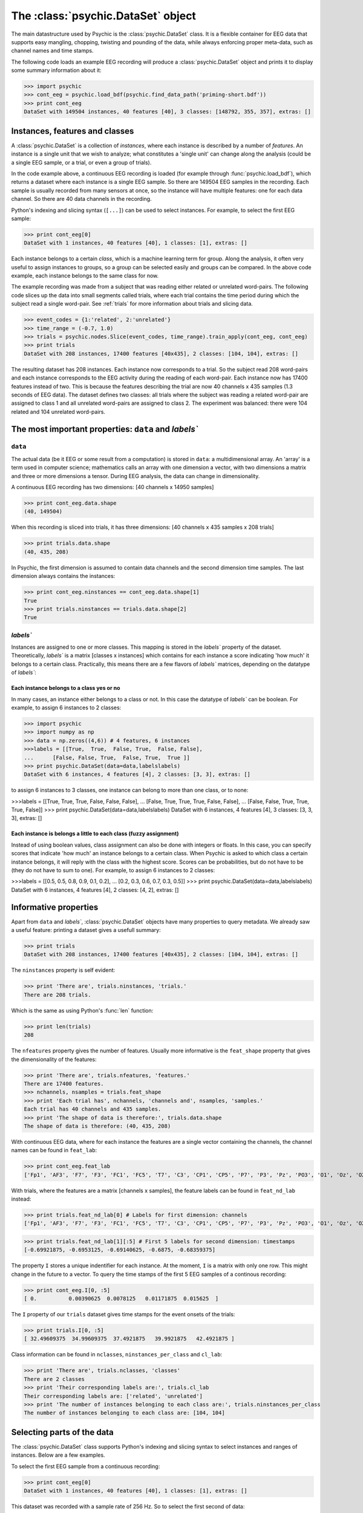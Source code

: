 The :class:`psychic.DataSet` object
=================================

The main datastructure used by Psychic is the :class:`psychic.DataSet` class. It
is a flexible container for EEG data that supports easy mangling, chopping,
twisting and pounding of the data, while always enforcing proper meta-data,
such as channel names and time stamps. 

The following code loads an example EEG recording will produce a
:class:`psychic.DataSet` object and prints it to display some summary information
about it:

>>> import psychic
>>> cont_eeg = psychic.load_bdf(psychic.find_data_path('priming-short.bdf'))
>>> print cont_eeg
DataSet with 149504 instances, 40 features [40], 3 classes: [148792, 355, 357], extras: []

Instances, features and classes
-------------------------------

A :class:`psychic.DataSet` is a collection of *instances*, where each instance is
described by a number of *features*. An instance is a single unit that we wish to
analyze; what constitutes a 'single unit' can change along the analysis (could
be a single EEG sample, or a trial, or even a group of trials).

In the code example above, a continuous EEG recording is loaded (for example
through :func:`psychic.load_bdf`), which returns a dataset where each instance
is a single EEG sample. So there are 149504 EEG samples in the recording. Each
sample is usually recorded from many sensors at once, so the instance will have
multiple features: one for each data channel. So there are 40 data channels in
the recording.

Python's indexing and slicing syntax (``[...]``) can be used to select instances.
For example, to select the first EEG sample:

>>> print cont_eeg[0]
DataSet with 1 instances, 40 features [40], 1 classes: [1], extras: []

Each instance belongs to a certain *class*, which is a machine learning term
for group. Along the analysis, it often very useful to assign instances to
groups, so a group can be selected easily and groups can be compared. In the
above code example, each instance belongs to the same class for now.

The example recording was made from a subject that was reading either related
or unrelated word-pairs. The following code slices up the data into small
segments called trials, where each trial contains the time period during which
the subject read a single word-pair. See :ref:`trials` for more information
about trials and slicing data.

>>> event_codes = {1:'related', 2:'unrelated'}
>>> time_range = (-0.7, 1.0)
>>> trials = psychic.nodes.Slice(event_codes, time_range).train_apply(cont_eeg, cont_eeg)
>>> print trials
DataSet with 208 instances, 17400 features [40x435], 2 classes: [104, 104], extras: []

The resulting dataset has 208 instances. Each instance now corresponds to a
trial. So the subject read 208 word-pairs and each instance corresponds to the
EEG activity during the reading of each word-pair. Each instance now has 17400
features instead of two. This is because the features describing the trial are
now 40 channels x 435 samples (1.3 seconds of EEG data). The dataset defines
two classes: all trials where the subject was reading a related word-pair are
assigned to class 1 and all unrelated word-pairs are assigned to class 2. The
experiment was balanced: there were 104 related and 104 unrelated word-pairs.

The most important properties: ``data`` and `labels``
------------------------------------------------

``data``
+++++++

The actual data (be it EEG or some result from a computation) is stored in
``data``: a multidimensional array. An 'array' is a term used in computer science;
mathematics calls an array with one dimension a vector, with two dimensions a
matrix and three or more dimensions a tensor. During EEG analysis, the data
can change in dimensionality.

A continuous EEG recording has two dimensions: [40 channels x 14950 samples]

>>> print cont_eeg.data.shape
(40, 149504)

When this recording is sliced into trials, it has three dimensions: [40
channels x 435 samples x 208 trials]

>>> print trials.data.shape
(40, 435, 208)

In Psychic, the first dimension is assumed to contain data channels and the second
dimension time samples. The last dimension always contains the instances:

>>> print cont_eeg.ninstances == cont_eeg.data.shape[1]
True
>>> print trials.ninstances == trials.data.shape[2]
True

`labels``
+++++

Instances are assigned to one or more classes. This mapping is stored in the
`labels`` property of the dataset. Theoretically,  `labels`` is a matrix [classes x
instances] which contains for each instance a score indicating 'how much' it
belongs to a certain class. Practically, this means there are a few flavors of
`labels`` matrices, depending on the datatype of `labels``:

Each instance belongs to a class yes or no
##########################################

In many cases, an instance either belongs to a class or not. In this case the
datatype of `labels`` can be boolean. For example, to assign 6 instances to 2
classes:
    
>>> import psychic
>>> import numpy as np
>>> data = np.zeros((4,6)) # 4 features, 6 instances
>>>labels = [[True,  True,  False, True,  False, False],
...      [False, False, True,  False, True,  True ]]
>>> print psychic.DataSet(data=data,labelslabels)
DataSet with 6 instances, 4 features [4], 2 classes: [3, 3], extras: []

to assign 6 instances to 3 classes, one instance can belong to more than one
class, or to none:

>>>labels = [[True,  True,  True, False, False, False],
...      [False, True,  True, True,  False, False],
...      [False, False, True, True,  True,  False]]
>>> print psychic.DataSet(data=data,labelslabels)
DataSet with 6 instances, 4 features [4], 3 classes: [3, 3, 3], extras: []

Each instance is belongs a little to each class (fuzzy assignment)
##################################################################

Instead of using boolean values, class assignment can also be done with
integers or floats. In this case, you can specify scores that indicate 'how
much' an instance belongs to a certain class. When Psychic is asked to which
class a certain instance belongs, it will reply with the class with the highest
score. Scores can be probabilities, but do not have to be (they do not have to
sum to one). For example, to assign 6 instances to 2 classes:

>>>labels = [[0.5, 0.5, 0.8, 0.9, 0.1, 0.2],
...      [0.2, 0.3, 0.6, 0.7, 0.3, 0.5]]
>>> print psychic.DataSet(data=data,labelslabels)
DataSet with 6 instances, 4 features [4], 2 classes: [4, 2], extras: []

.. _informative:

Informative properties
----------------------

Apart from ``data`` and `labels``, :class:`psychic.DataSet` objects have many properties
to query metadata. We already saw a useful feature: printing a dataset gives a
usefull summary:

>>> print trials
DataSet with 208 instances, 17400 features [40x435], 2 classes: [104, 104], extras: []

The ``ninstances`` property is self evident:

>>> print 'There are', trials.ninstances, 'trials.'
There are 208 trials.

Which is the same as using Python's :func:`len` function:

>>> print len(trials)
208

The ``nfeatures`` property gives the number of features. Usually more informative is
the ``feat_shape`` property that gives the dimensionality of the features:

>>> print 'There are', trials.nfeatures, 'features.'
There are 17400 features.
>>> nchannels, nsamples = trials.feat_shape
>>> print 'Each trial has', nchannels, 'channels and', nsamples, 'samples.'
Each trial has 40 channels and 435 samples.
>>> print 'The shape of data is therefore:', trials.data.shape
The shape of data is therefore: (40, 435, 208)

With continuous EEG data, where for each instance the features are a single
vector containing the channels, the channel names can be found in ``feat_lab``:

>>> print cont_eeg.feat_lab
['Fp1', 'AF3', 'F7', 'F3', 'FC1', 'FC5', 'T7', 'C3', 'CP1', 'CP5', 'P7', 'P3', 'Pz', 'PO3', 'O1', 'Oz', 'O2', 'PO4', 'P4', 'P8', 'CP6', 'CP2', 'C4', 'T8', 'FC6', 'FC2', 'F4', 'F8', 'AF4', 'Fp2', 'Fz', 'Cz', 'EXG1', 'EXG2', 'EXG3', 'EXG4', 'EXG5', 'EXG6', 'EXG7', 'EXG8']

With trials, where the features are a matrix [channels x samples], the feature
labels can be found in ``feat_nd_lab`` instead:

>>> print trials.feat_nd_lab[0] # Labels for first dimension: channels
['Fp1', 'AF3', 'F7', 'F3', 'FC1', 'FC5', 'T7', 'C3', 'CP1', 'CP5', 'P7', 'P3', 'Pz', 'PO3', 'O1', 'Oz', 'O2', 'PO4', 'P4', 'P8', 'CP6', 'CP2', 'C4', 'T8', 'FC6', 'FC2', 'F4', 'F8', 'AF4', 'Fp2', 'Fz', 'Cz', 'EXG1', 'EXG2', 'EXG3', 'EXG4', 'EXG5', 'EXG6', 'EXG7', 'EXG8']

>>> print trials.feat_nd_lab[1][:5] # First 5 labels for second dimension: timestamps
[-0.69921875, -0.6953125, -0.69140625, -0.6875, -0.68359375]

The property ``I`` stores a unique indentifier for each instance. At the
moment, ``I`` is a matrix with only one row. This might change in the future to
a vector. To query the time stamps of the first 5 EEG samples of a continous recording:

>>> print cont_eeg.I[0, :5]
[ 0.          0.00390625  0.0078125   0.01171875  0.015625  ]

The ``I`` property of our ``trials`` dataset gives time stamps for the event onsets of
the trials:

>>> print trials.I[0, :5]
[ 32.49609375  34.99609375  37.4921875   39.9921875   42.4921875 ]

Class information can be found in ``nclasses``, ``ninstances_per_class`` and ``cl_lab``:

>>> print 'There are', trials.nclasses, 'classes'
There are 2 classes
>>> print 'Their corresponding labels are:', trials.cl_lab
Their corresponding labels are: ['related', 'unrelated']
>>> print 'The number of instances belonging to each class are:', trials.ninstances_per_class
The number of instances belonging to each class are: [104, 104]

Selecting parts of the data
---------------------------

The :class:`psychic.DataSet` class supports Python's indexing and slicing syntax to select
instances and ranges of instances. Below are a few examples.

To select the first EEG sample from a continuous recording:

>>> print cont_eeg[0]
DataSet with 1 instances, 40 features [40], 1 classes: [1], extras: []

This dataset was recorded with a sample rate of 256 Hz. So to select the first second of data:

>>> print cont_eeg[:256]
DataSet with 256 instances, 40 features [40], 1 classes: [256], extras: []
>>> print 'The last time stamp:', cont_eeg[:256].I[0,-1]
The last time stamp: 0.99609375

A dataset object provides the ``ix`` property, which can be used for advanced
indexing and is therefore referred to as an *indexer*. When using the ``ix``
indexer, you can pretend to index the ``data`` property like you would an NumPy
array and the rest of the dataset (feature labels, class labels, etc.) will
magically follow suit:

>>> # The first two channels and all instances:
>>> print cont_eeg.ix[:2, :]
DataSet with 149504 instances, 2 features [2], 1 classes: [149504], extras: []
>>> # The first two channels and the first second of data:
>>> print cont_eeg.ix[:2, :256]
DataSet with 256 instances, 2 features [2], 1 classes: [256], extras: []
>>> # The 3rd, 4th and 20th channel, all instances (remember, indexing starts at 0):
>>> print cont_eeg.ix[[2,3,19], :]
DataSet with 149504 instances, 3 features [3], 1 classes: [149504], extras: []

This also works when ``data`` has more than two dimensions. For example using the
``trials`` dataset:

>>> # The first two channels:
>>> print trials.ix[:2, :, :]
DataSet with 208 instances, 870 features [2x435], 2 classes: [104, 104], extras: []
>>> # The first two channels and the first 10 trials:
>>> print trials.ix[:2, :, :10]
DataSet with 10 instances, 870 features [2x435], 2 classes: [4, 6], extras: []
>>> # The last 100 samples:
>>> print trials.ix[:, -100:, :]
DataSet with 208 instances, 4000 features [40x100], 2 classes: [104, 104], extras: []

Manually converting between samples and time and looking up indices of channels can
quickly become cumbersome. To make life easier, the dataset object also provides
the ``lix`` indexer. It works in the same manner as the ``ix`` indexer, but first
performs a lookup using the ``feat_lab``, ``feat_nd_lab`` and ``I`` properties:

>>> # Select channels 'Cz' and 'Pz', all instances:
>>> print cont_eeg.lix[['Cz', 'Pz'], :]
DataSet with 149504 instances, 2 features [2], 1 classes: [149504], extras: []
>>> # Select the first second of data, all channels:
>>> print cont_eeg.lix[:, :1]
DataSet with 256 instances, 40 features [40], 1 classes: [256], extras: []
>>> # Select time range 4 to 20 seconds for channel 'Cz':
>>> print cont_eeg.lix['Cz', 4:20]
DataSet with 4096 instances, 1 features [1], 1 classes: [4096], extras: []

And with the ``trials`` dataset:

>>> # Select channels 'Cz' and 'Pz':
>>> print trials.lix[['Cz', 'Pz'], :, :]
DataSet with 208 instances, 870 features [2x435], 2 classes: [104, 104], extras: []
>>> # Select time when first word was displayed: -0.7 to 0 seconds
>>> print trials.lix[:, -0.7:0, :]
DataSet with 208 instances, 7160 features [40x179], 2 classes: [104, 104], extras: []
>>> # Select time when second word was displayed: 0 to 1 seconds
>>> print trials.lix[:, 0:1, :]
DataSet with 208 instances, 10240 features [40x256], 2 classes: [104, 104], extras: []
>>> # Select time range leading up to the event onset (t=0):
>>> print trials.lix[:, :0, :]
DataSet with 208 instances, 7160 features [40x179], 2 classes: [104, 104], extras: []
>>> # Select all trials that were recorded in the first minute:
>>> print trials.lix[:, :, :60]
DataSet with 11 instances, 17400 features [40x435], 2 classes: [4, 7], extras: []

The ``ix`` and ``lix`` indexers can be combined, so some dimensions can be indexed
by ``ix`` and some by ``lix``, which can be very useful:

>>> # Select the first 30 trials, channels 'Cz' and 'Pz':
>>> print trials.ix[:, :, :30].lix[['Cz', 'Pz'], :, :]
DataSet with 30 instances, 870 features [2x435], 2 classes: [16, 14], extras: []

Creating new datasets
---------------------

To create a new instance of :class:`psychic.DataSet`, at minumum the ``data``
parameter should be specified:

>>> from numpy import zeros
>>> nfeatures = 4
>>> ninstances = 1000
>>> d = psychic.DataSet(data=zeros((nfeatures, ninstances)))
>>> print d
DataSet with 1000 instances, 4 features [4], 1 classes: [1000], extras: []

In order to maintain data integrety, a dataset is read only. For example, this fails::

   d.data = [1,2,3]

This means that to make any changes to the data, a new dataset must be constructed. To
aid in this, the constructor of :class:`psychic.DataSet` takes the parameter ``default``,
which can be set to an existing dataset. Any fields missing in the constructor will be
copied from this dataset:

>>> from numpy.random import randn
>>> d_rand = psychic.DataSet(data=randn(nfeatures, ninstances), default=d)
>>> print d_rand
DataSet with 1000 instances, 4 features [4], 1 classes: [1000], extras: []

Any of the :ref:`informative` can be passed in the constructor as well:

>>> d_annotated = psychic.DataSet(feat_lab=['feature 1', 'feature 2', 'feature 3', 'feature 4'], default=d_rand)
>>> print d_annotated.feat_lab
['feature 1', 'feature 2', 'feature 3', 'feature 4']

Loading and saving datasets
---------------------------

A dataset can be loaded with the :func:`psychic.DataSet.load` function and saved
with the :func:`psychic.DataSet.save` function. Both functions take a single
argument, which can either be a python file object, or a string filename::

    d = psychic.DataSet.load(psychic.find_data_path('priming-trials.dat')
    d.save('some-filename.dat')
